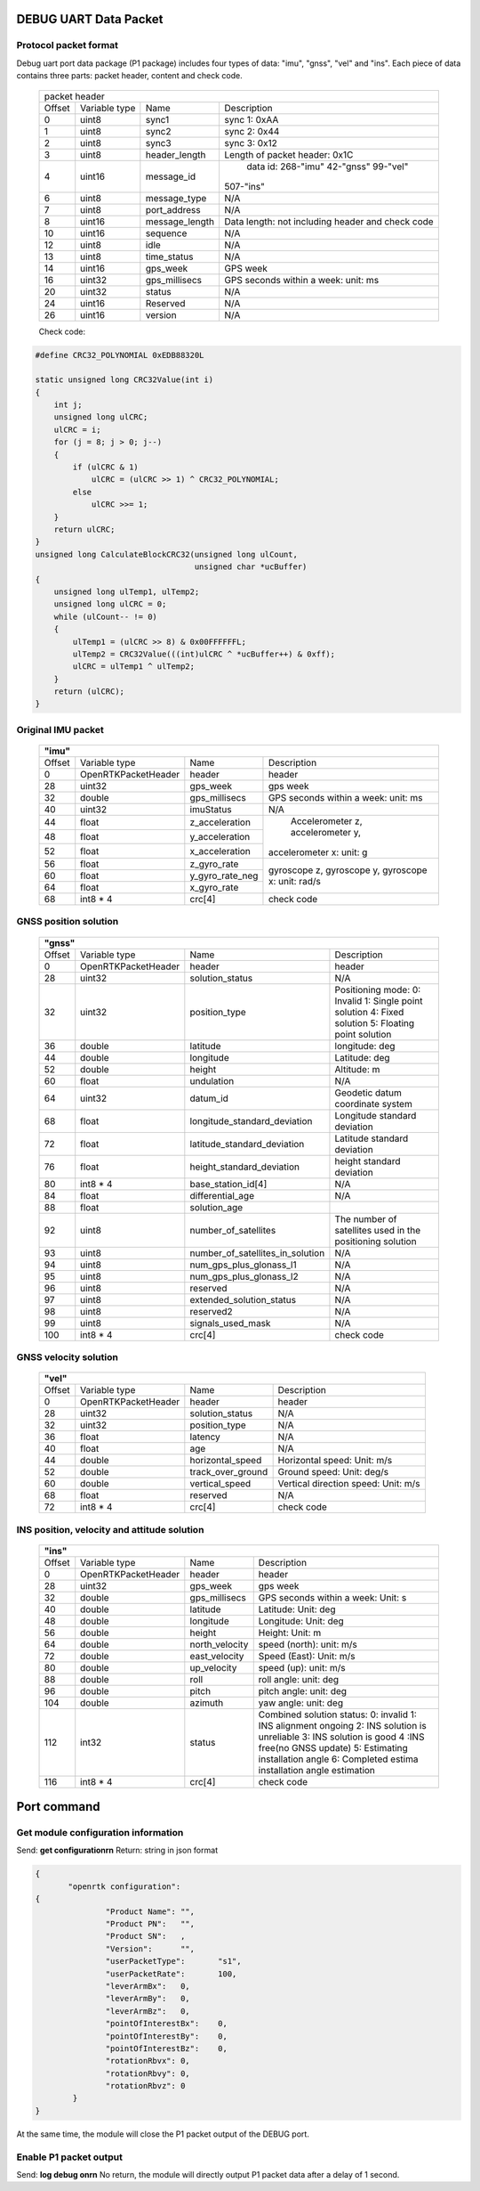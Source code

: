 DEBUG UART Data Packet 
----------------------

Protocol packet format
~~~~~~~~~~~~~~~~~~~~~~

Debug uart port data package (P1 package) includes four types of data: "imu", "gnss", "vel" and "ins". 
Each piece of data contains three parts: packet header, content and check code.

 +-------+-------------+-------------------+---------------------------------------+
 | packet header                                                                   |
 +-------+-------------+-------------------+---------------------------------------+
 |Offset |Variable type|       Name        |       Description                     |
 +-------+-------------+-------------------+---------------------------------------+
 |  0    |uint8        | sync1             |  sync 1: 0xAA                         |
 +-------+-------------+-------------------+---------------------------------------+
 |  1    |uint8        | sync2             |  sync 2: 0x44                         |
 +-------+-------------+-------------------+---------------------------------------+
 |  2    |uint8        | sync3             |  sync 3: 0x12                         |
 +-------+-------------+-------------------+---------------------------------------+
 |  3    |uint8        | header_length     |  Length of packet header: 0x1C        |
 +-------+-------------+-------------------+---------------------------------------+
 |  4    |uint16       | message_id        | data id: 268-"imu" 42-"gnss" 99-"vel" |
 |       |             |                   |507-"ins"                              |
 +-------+-------------+-------------------+---------------------------------------+
 |  6    |uint8        | message_type      |  N/A                                  |
 +-------+-------------+-------------------+---------------------------------------+
 |  7    |uint8        | port_address      |  N/A                                  |
 +-------+-------------+-------------------+---------------------------------------+
 |  8    |uint16       | message_length    |Data length: not including header and  |
 |       |             |                   |check code                             |
 +-------+-------------+-------------------+---------------------------------------+
 |  10   |uint16       | sequence          |  N/A                                  |
 +-------+-------------+-------------------+---------------------------------------+
 |  12   |uint8        | idle              |  N/A                                  |
 +-------+-------------+-------------------+---------------------------------------+
 |  13   |uint8        | time_status       |  N/A                                  |
 +-------+-------------+-------------------+---------------------------------------+
 |  14   |uint16       | gps_week          |  GPS week                             |
 +-------+-------------+-------------------+---------------------------------------+
 |  16   |uint32       | gps_millisecs     |  GPS seconds within a week: unit: ms  |
 +-------+-------------+-------------------+---------------------------------------+
 |  20   |uint32       | status            |  N/A                                  |
 +-------+-------------+-------------------+---------------------------------------+
 |  24   |uint16       | Reserved          |  N/A                                  |
 +-------+-------------+-------------------+---------------------------------------+
 |  26   |uint16       | version           |  N/A                                  |
 +-------+-------------+-------------------+---------------------------------------+

 Check code:

.. code:: c

 #define CRC32_POLYNOMIAL 0xEDB88320L
 
 static unsigned long CRC32Value(int i)
 {
     int j;
     unsigned long ulCRC;
     ulCRC = i;
     for (j = 8; j > 0; j--)
     {
         if (ulCRC & 1)
             ulCRC = (ulCRC >> 1) ^ CRC32_POLYNOMIAL;
         else
             ulCRC >>= 1;
     }
     return ulCRC;
 }
 unsigned long CalculateBlockCRC32(unsigned long ulCount,
                                   unsigned char *ucBuffer)
 {
     unsigned long ulTemp1, ulTemp2;
     unsigned long ulCRC = 0;
     while (ulCount-- != 0)
     {
         ulTemp1 = (ulCRC >> 8) & 0x00FFFFFFL;
         ulTemp2 = CRC32Value(((int)ulCRC ^ *ucBuffer++) & 0xff);
         ulCRC = ulTemp1 ^ ulTemp2;
     }
     return (ulCRC);
 }

Original IMU packet
~~~~~~~~~~~~~~~~~~~

 +-------+-------------------+-------------------+---------------------------------------+
 | **"imu"**                                                                             |
 +-------+-------------------+-------------------+---------------------------------------+
 |Offset |Variable type      |       Name        |       Description                     |
 +-------+-------------------+-------------------+---------------------------------------+
 |  0    |OpenRTKPacketHeader| header            |  header                               |
 +-------+-------------------+-------------------+---------------------------------------+
 |  28   |uint32             | gps_week          |  gps week                             |
 +-------+-------------------+-------------------+---------------------------------------+
 |  32   |double             | gps_millisecs     |  GPS seconds within a week: unit: ms  |
 +-------+-------------------+-------------------+---------------------------------------+
 |  40   |uint32             | imuStatus         |  N/A                                  |
 +-------+-------------------+-------------------+---------------------------------------+
 |  44   |float              | z_acceleration    | Accelerometer z, accelerometer y,     |
 +-------+-------------------+-------------------+accelerometer x: unit: g               +
 |  48   |float              | y_acceleration    |                                       |
 +-------+-------------------+-------------------+                                       +
 |  52   |float              | x_acceleration    |                                       |
 +-------+-------------------+-------------------+---------------------------------------+
 |  56   |float              | z_gyro_rate       |gyroscope z, gyroscope y, gyroscope x: |
 +-------+-------------------+-------------------+unit: rad/s                            +
 |  60   |float              | y_gyro_rate_neg   |                                       |
 +-------+-------------------+-------------------+                                       +
 |  64   |float              | x_gyro_rate       |                                       |
 +-------+-------------------+-------------------+---------------------------------------+
 |  68   |int8 * 4           | crc[4]            |  check code                           |
 +-------+-------------------+-------------------+---------------------------------------+

GNSS position solution
~~~~~~~~~~~~~~~~~~~~~~

 +-------+-------------------+--------------------------------+---------------------------------------+
 | **"gnss"**                                                                                         |
 +-------+-------------------+--------------------------------+---------------------------------------+
 |Offset |Variable type      |       Name                     |       Description                     |
 +-------+-------------------+--------------------------------+---------------------------------------+
 |  0    |OpenRTKPacketHeader| header                         |  header                               |
 +-------+-------------------+--------------------------------+---------------------------------------+
 |  28   |uint32             | solution_status                |  N/A                                  |
 +-------+-------------------+--------------------------------+---------------------------------------+
 |  32   |uint32             | position_type                  |Positioning mode: 0: Invalid 1: Single |
 |       |                   |                                |point solution 4: Fixed solution       |
 |       |                   |                                |5: Floating point solution             |
 +-------+-------------------+--------------------------------+---------------------------------------+
 |  36   |double             | latitude                       |  longitude: deg                       |
 +-------+-------------------+--------------------------------+---------------------------------------+
 |  44   |double             | longitude                      |  Latitude: deg                        |
 +-------+-------------------+--------------------------------+---------------------------------------+
 |  52   |double             | height                         |  Altitude: m                          |
 +-------+-------------------+--------------------------------+---------------------------------------+
 |  60   |float              | undulation                     |  N/A                                  |
 +-------+-------------------+--------------------------------+---------------------------------------+
 |  64   |uint32             | datum_id                       |  Geodetic datum coordinate system     |
 +-------+-------------------+--------------------------------+---------------------------------------+
 |  68   |float              |longitude_standard_deviation    |  Longitude standard deviation         |
 +-------+-------------------+--------------------------------+---------------------------------------+
 |  72   |float              |latitude_standard_deviation     |  Latitude standard deviation          |
 +-------+-------------------+--------------------------------+---------------------------------------+
 |  76   |float              |height_standard_deviation       |  height standard deviation            |
 +-------+-------------------+--------------------------------+---------------------------------------+
 |  80   |int8 * 4           |base_station_id[4]              |  N/A                                  |
 +-------+-------------------+--------------------------------+---------------------------------------+
 |  84   |float              | differential_age               |  N/A                                  |
 +-------+-------------------+--------------------------------+---------------------------------------+
 |  88   |float              | solution_age                   |                                       |
 +-------+-------------------+--------------------------------+---------------------------------------+
 |  92   |uint8              | number_of_satellites           |The number of satellites used in the   |
 |       |                   |                                |positioning solution                   |
 +-------+-------------------+--------------------------------+---------------------------------------+
 |  93   |uint8              |number_of_satellites_in_solution|  N/A                                  |
 +-------+-------------------+--------------------------------+---------------------------------------+
 |  94   |uint8              |num_gps_plus_glonass_l1         |  N/A                                  |
 +-------+-------------------+--------------------------------+---------------------------------------+
 |  95   |uint8              |num_gps_plus_glonass_l2         |  N/A                                  |
 +-------+-------------------+--------------------------------+---------------------------------------+
 |  96   |uint8              | reserved                       |  N/A                                  |
 +-------+-------------------+--------------------------------+---------------------------------------+
 |  97   |uint8              | extended_solution_status       |  N/A                                  |
 +-------+-------------------+--------------------------------+---------------------------------------+
 |  98   |uint8              | reserved2                      |  N/A                                  |
 +-------+-------------------+--------------------------------+---------------------------------------+
 |  99   |uint8              | signals_used_mask              |  N/A                                  |
 +-------+-------------------+--------------------------------+---------------------------------------+
 |  100  |int8 * 4           | crc[4]                         |  check code                           |
 +-------+-------------------+--------------------------------+---------------------------------------+

GNSS velocity solution
~~~~~~~~~~~~~~~~~~~~~~

 +-------+-------------------+--------------------------------+---------------------------------------+
 | **"vel"**                                                                                          |
 +-------+-------------------+--------------------------------+---------------------------------------+
 |Offset |Variable type      |       Name                     |       Description                     |
 +-------+-------------------+--------------------------------+---------------------------------------+
 |  0    |OpenRTKPacketHeader| header                         |  header                               |
 +-------+-------------------+--------------------------------+---------------------------------------+
 |  28   |uint32             | solution_status                |  N/A                                  |
 +-------+-------------------+--------------------------------+---------------------------------------+
 |  32   |uint32             | position_type                  |  N/A                                  |
 +-------+-------------------+--------------------------------+---------------------------------------+
 |  36   |float              | latency                        |  N/A                                  |
 +-------+-------------------+--------------------------------+---------------------------------------+
 |  40   |float              | age                            |  N/A                                  |
 +-------+-------------------+--------------------------------+---------------------------------------+
 |  44   |double             | horizontal_speed               | Horizontal speed: Unit: m/s           |
 +-------+-------------------+--------------------------------+---------------------------------------+
 |  52   |double             | track_over_ground              | Ground speed: Unit: deg/s             |
 +-------+-------------------+--------------------------------+---------------------------------------+
 |  60   |double             | vertical_speed                 | Vertical direction speed: Unit: m/s   |
 +-------+-------------------+--------------------------------+---------------------------------------+
 |  68   |float              | reserved                       |  N/A                                  |
 +-------+-------------------+--------------------------------+---------------------------------------+
 |  72   |int8 * 4           | crc[4]                         |  check code                           |
 +-------+-------------------+--------------------------------+---------------------------------------+

INS position, velocity and attitude solution
~~~~~~~~~~~~~~~~~~~~~~~~~~~~~~~~~~~~~~~~~~~~

 +-------+-------------------+--------------------------------+---------------------------------------+
 | **"ins"**                                                                                          |
 +-------+-------------------+--------------------------------+---------------------------------------+
 |Offset |Variable type      |       Name                     |       Description                     |
 +-------+-------------------+--------------------------------+---------------------------------------+
 |  0    |OpenRTKPacketHeader| header                         |  header                               |
 +-------+-------------------+--------------------------------+---------------------------------------+
 |  28   |uint32             | gps_week                       |  gps week                             |
 +-------+-------------------+--------------------------------+---------------------------------------+
 |  32   |double             | gps_millisecs                  | GPS seconds within a week: Unit: s    |
 +-------+-------------------+--------------------------------+---------------------------------------+
 |  40   |double             | latitude                       |  Latitude: Unit: deg                  |
 +-------+-------------------+--------------------------------+---------------------------------------+
 |  48   |double             | longitude                      |  Longitude: Unit: deg                 |
 +-------+-------------------+--------------------------------+---------------------------------------+
 |  56   |double             | height                         |  Height: Unit: m                      |
 +-------+-------------------+--------------------------------+---------------------------------------+
 |  64   |double             | north_velocity                 |  speed (north): unit: m/s             |
 +-------+-------------------+--------------------------------+---------------------------------------+
 |  72   |double             | east_velocity                  |  Speed (East): Unit: m/s              |
 +-------+-------------------+--------------------------------+---------------------------------------+
 |  80   |double             | up_velocity                    |  speed (up): unit: m/s                |
 +-------+-------------------+--------------------------------+---------------------------------------+
 |  88   |double             | roll                           |  roll angle: unit: deg                |
 +-------+-------------------+--------------------------------+---------------------------------------+
 |  96   |double             | pitch                          |  pitch angle: unit: deg               |
 +-------+-------------------+--------------------------------+---------------------------------------+
 |  104  |double             | azimuth                        |  yaw angle: unit: deg                 |
 +-------+-------------------+--------------------------------+---------------------------------------+
 |  112  |int32              | status                         |Combined solution status: 0: invalid 1:|
 |       |                   |                                |INS alignment ongoing 2: INS solution  |
 |       |                   |                                |is unreliable 3: INS solution is good 4|
 |       |                   |                                |:INS free(no GNSS update) 5: Estimating|
 |       |                   |                                |installation angle 6: Completed estima |
 |       |                   |                                |installation angle estimation          |
 +-------+-------------------+--------------------------------+---------------------------------------+
 |  116  |int8 * 4           | crc[4]                         |  check code                           |
 +-------+-------------------+--------------------------------+---------------------------------------+

Port command
------------

Get module configuration information
~~~~~~~~~~~~~~~~~~~~~~~~~~~~~~~~~~~~

Send: **get configuration\r\n**
Return: string in json format

.. code:: json

 {
	"openrtk configuration":	
 {
		"Product Name":	"",
		"Product PN":	"",
		"Product SN":	,
		"Version":	"",
		"userPacketType":	"s1",
		"userPacketRate":	100,
		"leverArmBx":	0,
		"leverArmBy":	0,
		"leverArmBz":	0,
		"pointOfInterestBx":	0,
		"pointOfInterestBy":	0,
		"pointOfInterestBz":	0,
		"rotationRbvx":	0,
		"rotationRbvy":	0,
		"rotationRbvz":	0
	 }
 }

At the same time, the module will close the P1 packet output of the DEBUG port.

Enable P1 packet output
~~~~~~~~~~~~~~~~~~~~~~~

Send: **log debug on\r\n**
No return, the module will directly output P1 packet data after a delay of 1 second.